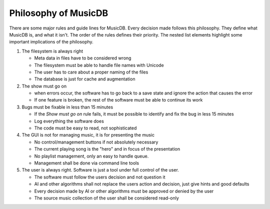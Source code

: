 Philosophy of MusicDB
=====================

There are some major rules and guide lines for MusicDB.
Every decision made follows this philosophy.
They define what MusicDB is, and what it isn't.
The order of the rules defines their priority.
The nested list elements highlight some important implications of the philosophy.

#. The filesystem is always right

   * Meta data in files have to be considered wrong
   * The filesystem must be able to handle file names with Unicode
   * The user has to care about a proper naming of the files
   * The database is just for cache and augmentation

#. The show must go on

   * when errors occur, the software has to go back to a save state and ignore the action that causes the error
   * If one feature is broken, the rest of the software must be able to continue its work

#. Bugs must be fixable in less than 15 minutes

   * If the *Show must go on* rule fails, it must be possible to identify and fix the bug in less 15 minutes
   * Log everything the software does
   * The code must be easy to read, not sophisticated

#. The GUI is not for managing music, it is for presenting the music

   * No control/management buttons if not absolutely necessary
   * The current playing song is the "hero" and in focus of the presentation
   * No playlist management, only an easy to handle queue.
   * Management shall be done via command line tools

#. The user is always right. Software is just a tool under full control of the user.

   * The software must follow the users decision and not question it
   * AI and other algorithms shall not replace the users action and decision, just give hints and good defaults
   * Every decision made by AI or other algorithms must be approved or denied by the user
   * The source music collection of the user shall be considered read-only

